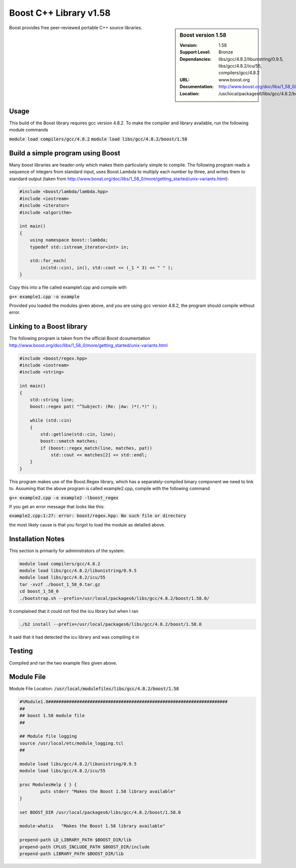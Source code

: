 Boost C++ Library v1.58
=======================

.. sidebar:: Boost version 1.58
   
   :Version: 1.58
   :Support Level: Bronze
   :Dependancies: libs/gcc/4.8.2/libunistring/0.9.5, libs/gcc/4.8.2/icu/55, compilers/gcc/4.8.2
   :URL: www.boost.org
   :Documentation: http://www.boost.org/doc/libs/1_58_0/
   :Location: /usr/local/packages6/libs/gcc/4.8.2/boost/1.58.0/ 

Boost provides free peer-reviewed portable C++ source libraries.

Usage
-----
This build of the Boost library requires gcc version 4.8.2. To make the compiler and library available, run the following module commands

:code:`module load compilers/gcc/4.8.2`
:code:`module load libs/gcc/4.8.2/boost/1.58`

Build a simple program using Boost
----------------------------------

Many boost libraries are header-only which makes them particularly simple to compile. The following program reads a sequence of integers from standard input, uses Boost.Lambda to multiply each number by three, and writes them to standard output (taken from http://www.boost.org/doc/libs/1_58_0/more/getting_started/unix-variants.html):

.. code-block:: c++

        #include <boost/lambda/lambda.hpp>
        #include <iostream>
        #include <iterator>
        #include <algorithm>

        int main()
        {
            using namespace boost::lambda;
            typedef std::istream_iterator<int> in;

            std::for_each(
                in(std::cin), in(), std::cout << (_1 * 3) << " " );
        }

Copy this into a file called example1.cpp and compile with

:code:`g++ example1.cpp -o example`

Provided you loaded the modules given above, and you are using gcc version 4.8.2, the program should compile without error.

Linking to a Boost library
--------------------------
The following program is taken from the official Boost dcoumentation http://www.boost.org/doc/libs/1_58_0/more/getting_started/unix-variants.html

.. code-block:: c++

        #include <boost/regex.hpp>
        #include <iostream>
        #include <string>

        int main()
        {
            std::string line;
            boost::regex pat( "^Subject: (Re: |Aw: )*(.*)" );

            while (std::cin)
            {
                std::getline(std::cin, line);
                boost::smatch matches;
                if (boost::regex_match(line, matches, pat))
                    std::cout << matches[2] << std::endl;
            }
        }

This program makes use of the Boost.Regex library, which has a separately-compiled binary component we need to link to.
Assuming that the above program is called example2.cpp, compile with the following command

:code:`g++ example2.cpp -o example2 -lboost_regex`

If you get an error message that looks like this:

:code:`example2.cpp:1:27: error: boost/regex.hpp: No such file or directory`

the most likely cause is that you forgot to load the module as detailed above.

Installation Notes
------------------
This section is primarily for administrators of the system.

.. code-block:: none

    module load compilers/gcc/4.8.2
    module load libs/gcc/4.8.2/libunistring/0.9.5
    module load libs/gcc/4.8.2/icu/55
    tar -xvzf ./boost_1_58_0.tar.gz
    cd boost_1_58_0
    ./bootstrap.sh --prefix=/usr/local/packages6/libs/gcc/4.8.2/boost/1.58.0/

It complained that it could not find the icu library but when I ran

.. code-block:: none
   
    ./b2 install --prefix=/usr/local/packages6/libs/gcc/4.8.2/boost/1.58.0
    
It said that it had detected the icu library and was compiling it in

Testing
-------
Compiled and ran the two example files given above.

Module File
-----------
Module File Location: :code:`/usr/local/modulefiles/libs/gcc/4.8.2/boost/1.58`

.. code-block:: none

        #%Module1.0#####################################################################
        ##
        ## boost 1.58 module file
        ##

        ## Module file logging
        source /usr/local/etc/module_logging.tcl
        ##

        module load libs/gcc/4.8.2/libunistring/0.9.5
        module load libs/gcc/4.8.2/icu/55

        proc ModulesHelp { } {
                puts stderr "Makes the Boost 1.58 library available"
        }

        set BOOST_DIR /usr/local/packages6/libs/gcc/4.8.2/boost/1.58.0

        module-whatis   "Makes the Boost 1.58 library available"

        prepend-path LD_LIBRARY_PATH $BOOST_DIR/lib
        prepend-path CPLUS_INCLUDE_PATH $BOOST_DIR/include
        prepend-path LIBRARY_PATH $BOOST_DIR/lib


